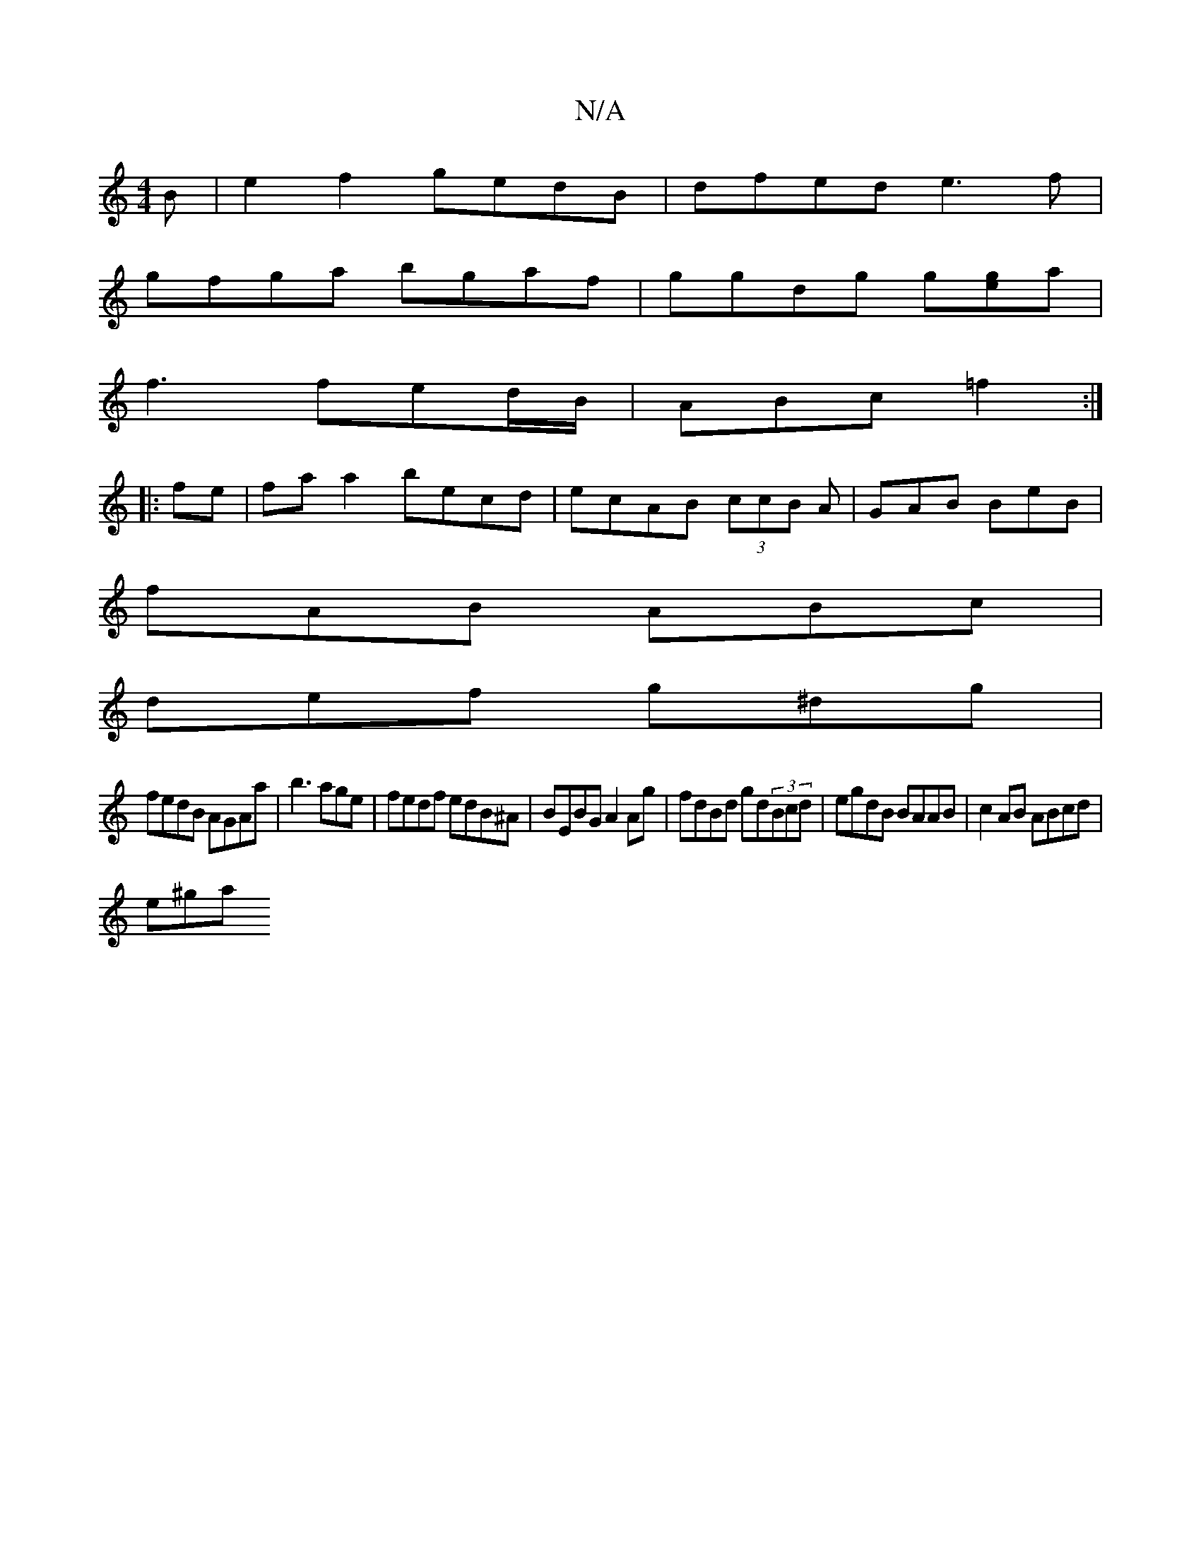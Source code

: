 X:1
T:N/A
M:4/4
R:N/A
K:Cmajor
B|e2f2 gedB|dfed e3f|
gfga bgaf|ggdg g[eg]a|
f3 fed/B/|ABc =f2:|
|:fe|fa a2 becd|ecAB (3ccB A|GAB BeB|
fAB ABc|
def g^dg|
fedB AGAa| b3age|fedf edB^A| BEBG A2 Ag|fdBd gd(3Bcd|egdB BAAB|c2AB ABcd|
e^ga
